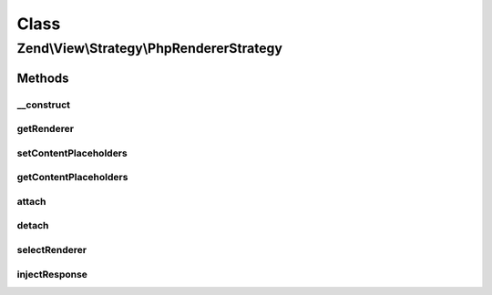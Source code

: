 .. View/Strategy/PhpRendererStrategy.php generated using docpx on 01/30/13 03:02pm


Class
*****

Zend\\View\\Strategy\\PhpRendererStrategy
=========================================

Methods
-------

__construct
+++++++++++

.. function:: __construct()


    Constructor

    :param PhpRenderer: 



getRenderer
+++++++++++

.. function:: getRenderer()


    Retrieve the composed renderer

    :rtype: PhpRenderer 



setContentPlaceholders
++++++++++++++++++++++

.. function:: setContentPlaceholders()


    Set list of possible content placeholders

    :param array: 

    :rtype: PhpRendererStrategy 



getContentPlaceholders
++++++++++++++++++++++

.. function:: getContentPlaceholders()


    Get list of possible content placeholders

    :rtype: array 



attach
++++++

.. function:: attach()


    Attach the aggregate to the specified event manager

    :param EventManagerInterface: 
    :param int: 

    :rtype: void 



detach
++++++

.. function:: detach()


    Detach aggregate listeners from the specified event manager

    :param EventManagerInterface: 

    :rtype: void 



selectRenderer
++++++++++++++

.. function:: selectRenderer()


    Select the PhpRenderer; typically, this will be registered last or at
    low priority.

    :param ViewEvent: 

    :rtype: PhpRenderer 



injectResponse
++++++++++++++

.. function:: injectResponse()


    Populate the response object from the View
    
    Populates the content of the response object from the view rendering
    results.

    :param ViewEvent: 

    :rtype: void 




